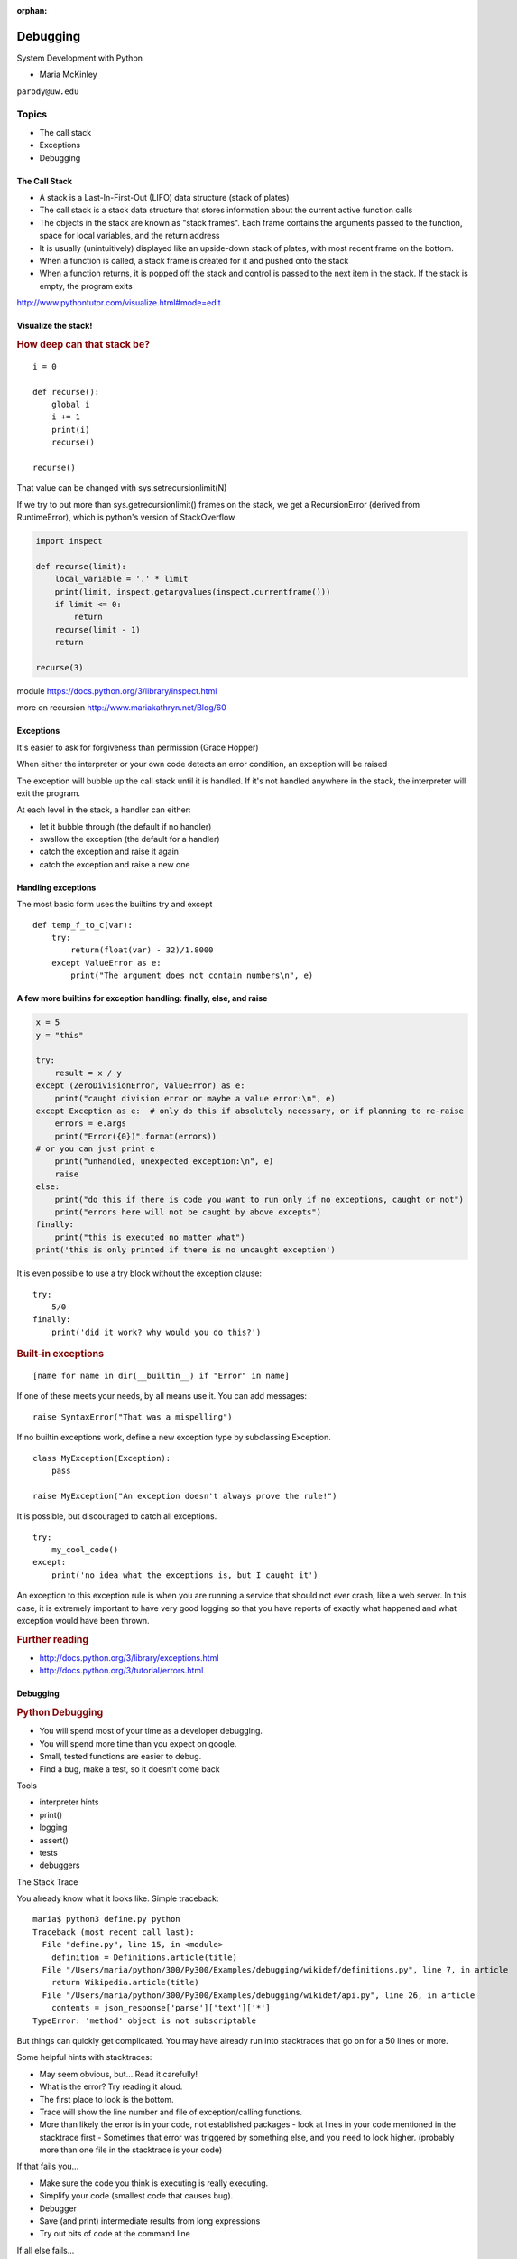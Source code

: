 :orphan:

.. _debugging:

#########
Debugging
#########

System Development with Python

- Maria McKinley


``parody@uw.edu``


Topics
######


-  The call stack
-  Exceptions
-  Debugging


The Call Stack
--------------

-  A stack is a Last-In-First-Out (LIFO) data structure (stack of plates)
-  The call stack is a stack data structure that stores information
   about the current active function calls
-  The objects in the stack are known as "stack frames". Each frame
   contains the arguments passed to the function, space for local
   variables, and the return address
-  It is usually (unintuitively) displayed like an upside-down stack of
   plates, with most recent frame on the bottom.
-  When a function is called, a stack frame is created for it and pushed
   onto the stack
-  When a function returns, it is popped off the stack and control is
   passed to the next item in the stack. If the stack is empty, the
   program exits

http://www.pythontutor.com/visualize.html#mode=edit

.. nextslide::

Visualize the stack!
--------------------

.. image:: /_static/program_callstack.png
   :height: 580 px

.. nextslide::

.. rubric:: How deep can that stack be?
   :name: how-deep-can-that-stack-be

::

    i = 0

    def recurse():
        global i
        i += 1
        print(i)
        recurse()

    recurse()


That value can be changed with sys.setrecursionlimit(N)

If we try to put more than sys.getrecursionlimit() frames on the stack, we get a RecursionError (derived from RuntimeError), which is python's version of StackOverflow

.. nextslide::

.. code-block:: ipython

    import inspect

    def recurse(limit):
        local_variable = '.' * limit
        print(limit, inspect.getargvalues(inspect.currentframe()))
        if limit <= 0:
            return
        recurse(limit - 1)
        return

    recurse(3)


module https://docs.python.org/3/library/inspect.html

more on recursion http://www.mariakathryn.net/Blog/60


Exceptions
----------

It's easier to ask for forgiveness than permission (Grace Hopper)

When either the interpreter or your own code detects an error condition,
an exception will be raised

The exception will bubble up the call stack until it is handled. If it's
not handled anywhere in the stack, the interpreter will exit the program.

.. nextslide::

At each level in the stack, a handler can either:

-  let it bubble through (the default if no handler)
-  swallow the exception (the default for a handler)
-  catch the exception and raise it again
-  catch the exception and raise a new one


Handling exceptions
-------------------

The most basic form uses the builtins try and except

::

    def temp_f_to_c(var):
        try:
	    return(float(var) - 32)/1.8000
        except ValueError as e:
            print("The argument does not contain numbers\n", e)


.. nextslide::

A few more builtins for exception handling: finally, else, and raise
--------------------------------------------------------------------

.. code-block:: python

    x = 5
    y = "this"

    try:
        result = x / y
    except (ZeroDivisionError, ValueError) as e:
        print("caught division error or maybe a value error:\n", e)
    except Exception as e:  # only do this if absolutely necessary, or if planning to re-raise
        errors = e.args
        print("Error({0})".format(errors))
    # or you can just print e
        print("unhandled, unexpected exception:\n", e)
        raise
    else:
        print("do this if there is code you want to run only if no exceptions, caught or not")
        print("errors here will not be caught by above excepts")
    finally:
        print("this is executed no matter what")
    print('this is only printed if there is no uncaught exception')


.. nextslide::

It is even possible to use a try block without the exception clause:

::

    try:
        5/0
    finally:
        print('did it work? why would you do this?')


.. nextslide::

.. rubric:: Built-in exceptions
   :name: built-in-exceptions

::

    [name for name in dir(__builtin__) if "Error" in name]


If one of these meets your needs, by all means use it. You can add messages:

::

    raise SyntaxError("That was a mispelling")

If no builtin exceptions work, define a new exception type by subclassing Exception.

::

    class MyException(Exception):
        pass

    raise MyException("An exception doesn't always prove the rule!")

.. nextslide::

It is possible, but discouraged to catch all exceptions.

::

    try:
	my_cool_code()
    except:
        print('no idea what the exceptions is, but I caught it')


An exception to this exception rule is when you are running a service that should not ever crash,
like a web server. In this case, it is extremely important to have very good logging so that you
have reports of exactly what happened and what exception would have been thrown.

.. nextslide::

.. rubric:: Further reading
   :name: further-reading

-  http://docs.python.org/3/library/exceptions.html
-  http://docs.python.org/3/tutorial/errors.html

.. nextslide::

Debugging
---------

.. rubric:: Python Debugging
   :name: python-debugging

- You will spend most of your time as a developer debugging.
- You will spend more time than you expect on google.
- Small, tested functions are easier to debug.
- Find a bug, make a test, so it doesn't come back

.. nextslide::


Tools

-  interpreter hints
-  print()
-  logging
-  assert()
-  tests
-  debuggers


.. nextslide::

The Stack Trace

You already know what it looks like. Simple traceback:

::

    maria$ python3 define.py python
    Traceback (most recent call last):
      File "define.py", line 15, in <module>
        definition = Definitions.article(title)
      File "/Users/maria/python/300/Py300/Examples/debugging/wikidef/definitions.py", line 7, in article
        return Wikipedia.article(title)
      File "/Users/maria/python/300/Py300/Examples/debugging/wikidef/api.py", line 26, in article
        contents = json_response['parse']['text']['*']
    TypeError: 'method' object is not subscriptable

But things can quickly get complicated. You may have already run into stacktraces that go on for a 50 lines or more.


.. nextslide::


Some helpful hints with stacktraces:

- May seem obvious, but... Read it carefully!
- What is the error? Try reading it aloud.
- The first place to look is the bottom.
- Trace will show the line number and file of exception/calling functions.
- More than likely the error is in your code, not established packages 
  - look at lines in your code mentioned in the stacktrace first
  - Sometimes that error was triggered by something else, and you need to look higher. (probably more than one file in the stacktrace is your code)




.. nextslide::


If that fails you...

- Make sure the code you think is executing is really executing.
- Simplify your code (smallest code that causes bug).
- Debugger
- Save (and print) intermediate results from long expressions
- Try out bits of code at the command line


.. nextslide::

If all else fails...

Write out an email that describes the problem:

- include the stacktrace
- include steps you have taken to find the bug
- inlude the relative function of your code

Often after writing out this email, you will realize what you forgot to check, and more often than not, this will happen just after you hit send. Good places to send these emails are other people on same project and mailing list for software package. For the purpose of this class, of course, copy it into slack or the class email list.


.. nextslide::

Print

- print("my_module.py: my_variable: ", my_variable)
- can use print statements to make sure you are editing a file in the stack


.. nextslide::

Console debuggers

-  pdb/ipdb

GUI debuggers (more about these below)

-  Winpdb
-  IDEs: Eclipse, Wing IDE, PyCharm, Visual Studio Code

.. nextslide::

.. rubric:: help from the interpreter
   :name: help-from-the-interpreter

1. investigate import issues with -v:

::

    python -v myscript.py


Verbose (trace import statements)


2. inspect environment after running script with -i

::

    python -i myscript.py


Forces interpreter to remain active, and still in scope


.. nextslide::


Useful tools from interpreter:

- In IPython, 'who' will list all currently defined variables
- locals()
- globals()
- dir()

.. nextslide::

.. rubric:: `Pdb - The Python
   Debugger <http://docs.python.org/2/library/pdb.html>`__
   :name: pdb---the-python-debugger

Pros:

-  You have it already, ships with the standard library
-  Easy remote debugging (since it is non-graphical, see remote-pdb for true remote debugging)
-  Works with any development environment

Cons:

-  Steep-ish learning curve
-  Easy to get lost in a deep stack
-  Watching variables isn't hard, but non-trivial

.. nextslide::

.. rubric:: `Pdb - The Python
   Debugger <http://docs.python.org/2/library/pdb.html>`__
   :name: pdb---the-python-debugger-1

The 4-fold ways of invoking pdb

-  Postmortem mode
-  Run mode
-  Script mode
-  Trace mode

Note: in most cases where you see the word 'pdb' in the examples, you
can replace it with 'ipdb'. ipdb is the ipython enhanced version of pdb
which is mostly compatible, and generally easier to work with. But it
doesn't ship with Python.

.. nextslide::

.. rubric:: Postmortem mode
   :name: postmortem-mode

For analyzing crashes due to uncaught exceptions

::

          python -i script.py
          import pdb; pdb.pm()

More info on using Postmortem mode:

http://www.almarklein.org/pm-debugging.html

.. nextslide::

.. rubric:: Run mode
   :name: run-mode

::

          pdb.run('some.expression()')

.. nextslide::

.. rubric:: Script mode
   :name: script-mode

::

          python -m pdb script.py


"-m [module]" finds [module] in sys.path and executes it as a script


.. nextslide::

.. rubric:: Trace mode
   :name: trace-mode

Insert the following line into your code where you want execution to
halt:

::

          import pdb; pdb.set_trace()


It's not always OK/possible to modify your code in order to debug it,
but this is often the quickest way to begin inspecting state

.. nextslide::

.. rubric:: pdb in ipython
   :name: pdb-in-ipython

::


          In [2]: pdb
          Automatic pdb calling has been turned ON

          %run app.py

          # now halts execution on uncaught exception

If you forget to turn on pdb, the magic command %debug will activate the
debugger (in 'post-mortem mode').

.. nextslide::

.. rubric:: Navigating pdb
   :name: navigating-pdb

The goal of each of the preceding techniques was to get to the pdb
prompt and get to work inspecting state. Most commands can be short-cutted
to the first letter.

::

    % python -m pdb define.py
    pdb> args  # print arguments and values to current function
    pdb> pp a_variable  # pretty-print a_variable
    pdb> where  # print stack trace, bottom is most recent command
    pdb> list  # list the code including and surrounding the current running code


.. nextslide::

To repeat the current command, press only the Enter key

::

      # execute until current function returns
      pdb> return
      # Execute the current line, stop at the first possible occasion
      pdb> step
      # Continue execution until the next line in the current function is reached or it returns.
      pdb> next
      # Continue execution until the line with a number greater than the current one is reached
        or until the current frame returns.  Good for exiting loops.
      pdb> until
      # move one level up the stack
      pdb> up
      # move one level down the stack
      pdb> down
      pdb> continue  # goes until next breakpoint or end of program
      # advanced: create commands to be executed on a breakpoint
      pdb> commands


.. nextslide::

.. rubric:: Breakpoints
   :name: breakpoints

::

    pdb> help break
      b(reak) ([file:]lineno | function) [, condition]
      With a line number argument, set a break there in the current
      file.  With a function name, set a break at first executable line
      of that function.  Without argument, list all breaks.  If a second
      argument is present, it is a string specifying an expression
      which must evaluate to true before the breakpoint is honored.

      The line number may be prefixed with a filename and a colon,
      to specify a breakpoint in another file (probably one that
      hasn't been loaded yet).  The file is searched for on sys.path;
      the .py suffix may be omitted.


.. nextslide::

Can use up, down, where and list to evalutate where you are, and use that to
set a new breakpoint in code coming up. Useful for getting out of rabbit holes.

::

      pdb> break api.py:21 # set a breakpoint file:line #
      pdb> break  # list breakpoints
      pdb> clear 1  # get rid of first breakpoint
      pdb> break 35  # set a breakpoint in current file at line 35
      # print lines in range
      pdb> list 1,28


.. nextslide::


You can also delete(clear), disable and enable breakpoints


::

          clear [bpnumber [bpnumber...]]

          disable [bpnumber [bpnumber...]]

          enable [bpnumber [bpnumber...]]


.. nextslide::

.. rubric:: Conditional Breakpoints
   :name: conditional-breakpoints

::

          pdb> break 9, j>3
          Breakpoint 1 at .../pdb_break.py:9

          pdb> break
          Num Type         Disp Enb   Where
          1   breakpoint   keep yes   at .../pdb_break.py:9
                  stop only if j>3

Condition can be used to add a conditional to an existing breakpoint



.. nextslide::

.. rubric:: Invoking pdb with nose
   :name: invoking-pdb-with-nose

On error condition, drop to pdb

::

    nosetests --pdb


On test failure, drop to pdb:

::

    nosetests --pdb-failures


.. nextslide::

pytest allows one to drop into the PDB prompt via a command line option::

  pytest --pdb

This will invoke the Python debugger on every failure.
Often you might only want to do this for the first failing
test to understand a certain failure situation::

  pytest -x --pdb   # drop to PDB on first failure, then end test session
  pytest --pdb --maxfail=3  # drop to PDB for first three failures


.. nextslide::

Try some debugging! Here is a fun tutorial intro to pdb that someone created:

https://github.com/spiside/pdb-tutorial


Python IDEs
-----------

**PyCharm**

From JetBrains, --- integrates some of their vast array of development
tools

Free Community Edition (CE) is available

Good visual debugging support

.. nextslide::

**Eclipse**

A multi-language IDE

Python support via http://pydev.org/

Automatic variable and expression watching

Supports a lot of debugging features like conditional breakpoints,
provided you look in the right places!

Further reading

http://pydev.org/manual_adv_debugger.html


.. nextslide::

**Visual Studio Code**

Visual Studio Code has support for Python

(not the same as the monstrosity that is Visual Studio)

https://code.visualstudio.com/


.. nextslide::

**winpdb**

A multi platform Python debugger with threading support

Easier to start up and get debugging::

  winpdb your_app.py

http://winpdb.org/tutorial/WinpdbTutorial.html


Remote debugging
----------------

To debug an application running a different Python, even remotely:

remote-pdb

https://pypi.python.org/pypi/remote-pdb

or older package rpdb

https://pypi.python.org/pypi/rpdb

(only tested to Python 3.1)

Questions?
----------

